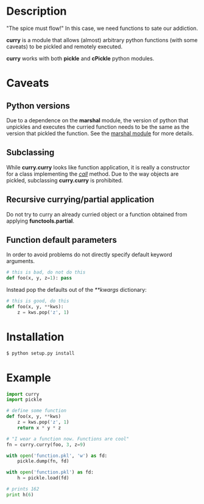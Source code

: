 * Description
  "The spice must flow!"
  In this case, we need functions to sate our addiction.


  *curry* is a module that allows (almost) arbitrary python functions
  (with some caveats) to be pickled and remotely executed.


  *curry* works with both *pickle* and *cPickle* python modules.

* Caveats
** Python versions
   Due to a dependence on the *marshal* module, the version of python
   that unpickles and executes the curried function needs to be the
   same as the version that pickled the function.
   See the [[http://docs.python.org/library/marshal][marshal module]] for more details.

** Subclassing
   While *curry.curry* looks like function application, it is really a
   constructor for a class implementing the /__call__/ method. Due to
   the way objects are pickled, subclassing *curry.curry* is prohibited.

** Recursive currying/partial application
   Do not try to curry an already curried object or a function
   obtained from applying *functools.partial*.

** Function default parameters
   In order to avoid problems do not directly specify default keyword
   arguments.
   #+BEGIN_SRC python
   # this is bad, do not do this
   def foo(x, y, z=1): pass
   #+END_SRC
   Instead pop the defaults out of the /**kwargs/ dictionary:
   #+BEGIN_SRC python
   # this is good, do this
   def foo(x, y, **kws):
       z = kws.pop('z', 1)
   #+END_SRC


* Installation
  #+BEGIN_SRC bash
  $ python setup.py install
  #+END_SRC


* Example
  #+BEGIN_SRC python
  import curry
  import pickle

  # define some function
  def foo(x, y, **kws)
      z = kws.pop('z', 1)
      return x * y * z

  # "I wear a function now. Functions are cool"
  fn = curry.curry(foo, 3, z=9)

  with open('function.pkl', 'w') as fd:
      pickle.dump(fn, fd)

  with open('function.pkl') as fd:
      h = pickle.load(fd)

  # prints 162
  print h(6)
  #+END_SRC
